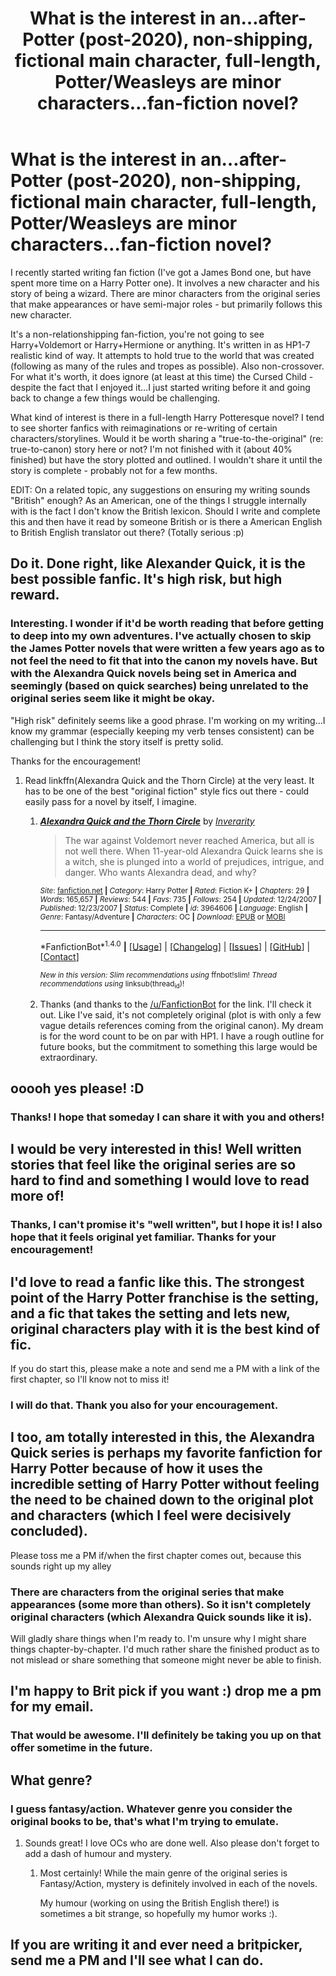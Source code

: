 #+TITLE: What is the interest in an...after-Potter (post-2020), non-shipping, fictional main character, full-length, Potter/Weasleys are minor characters...fan-fiction novel?

* What is the interest in an...after-Potter (post-2020), non-shipping, fictional main character, full-length, Potter/Weasleys are minor characters...fan-fiction novel?
:PROPERTIES:
:Author: 55378008_
:Score: 13
:DateUnix: 1485133790.0
:DateShort: 2017-Jan-23
:FlairText: Self-Promotion
:END:
I recently started writing fan fiction (I've got a James Bond one, but have spent more time on a Harry Potter one). It involves a new character and his story of being a wizard. There are minor characters from the original series that make appearances or have semi-major roles - but primarily follows this new character.

It's a non-relationshipping fan-fiction, you're not going to see Harry+Voldemort or Harry+Hermione or anything. It's written in as HP1-7 realistic kind of way. It attempts to hold true to the world that was created (following as many of the rules and tropes as possible). Also non-crossover. For what it's worth, it does ignore (at least at this time) the Cursed Child - despite the fact that I enjoyed it...I just started writing before it and going back to change a few things would be challenging.

What kind of interest is there in a full-length Harry Potteresque novel? I tend to see shorter fanfics with reimaginations or re-writing of certain characters/storylines. Would it be worth sharing a "true-to-the-original" (re: true-to-canon) story here or not? I'm not finished with it (about 40% finished) but have the story plotted and outlined. I wouldn't share it until the story is complete - probably not for a few months.

EDIT: On a related topic, any suggestions on ensuring my writing sounds "British" enough? As an American, one of the things I struggle internally with is the fact I don't know the British lexicon. Should I write and complete this and then have it read by someone British or is there a American English to British English translator out there? (Totally serious :p)


** Do it. Done right, like Alexander Quick, it is the best possible fanfic. It's high risk, but high reward.
:PROPERTIES:
:Author: mikkelibob
:Score: 11
:DateUnix: 1485137243.0
:DateShort: 2017-Jan-23
:END:

*** Interesting. I wonder if it'd be worth reading that before getting to deep into my own adventures. I've actually chosen to skip the James Potter novels that were written a few years ago as to not feel the need to fit that into the canon my novels have. But with the Alexandra Quick novels being set in America and seemingly (based on quick searches) being unrelated to the original series seem like it might be okay.

"High risk" definitely seems like a good phrase. I'm working on my writing...I know my grammar (especially keeping my verb tenses consistent) can be challenging but I think the story itself is pretty solid.

Thanks for the encouragement!
:PROPERTIES:
:Author: 55378008_
:Score: 2
:DateUnix: 1485137699.0
:DateShort: 2017-Jan-23
:END:

**** Read linkffn(Alexandra Quick and the Thorn Circle) at the very least. It has to be one of the best "original fiction" style fics out there - could easily pass for a novel by itself, I imagine.
:PROPERTIES:
:Author: tusing
:Score: 3
:DateUnix: 1485158923.0
:DateShort: 2017-Jan-23
:END:

***** [[http://www.fanfiction.net/s/3964606/1/][*/Alexandra Quick and the Thorn Circle/*]] by [[https://www.fanfiction.net/u/1374917/Inverarity][/Inverarity/]]

#+begin_quote
  The war against Voldemort never reached America, but all is not well there. When 11-year-old Alexandra Quick learns she is a witch, she is plunged into a world of prejudices, intrigue, and danger. Who wants Alexandra dead, and why?
#+end_quote

^{/Site/: [[http://www.fanfiction.net/][fanfiction.net]] *|* /Category/: Harry Potter *|* /Rated/: Fiction K+ *|* /Chapters/: 29 *|* /Words/: 165,657 *|* /Reviews/: 544 *|* /Favs/: 735 *|* /Follows/: 254 *|* /Updated/: 12/24/2007 *|* /Published/: 12/23/2007 *|* /Status/: Complete *|* /id/: 3964606 *|* /Language/: English *|* /Genre/: Fantasy/Adventure *|* /Characters/: OC *|* /Download/: [[http://www.ff2ebook.com/old/ffn-bot/index.php?id=3964606&source=ff&filetype=epub][EPUB]] or [[http://www.ff2ebook.com/old/ffn-bot/index.php?id=3964606&source=ff&filetype=mobi][MOBI]]}

--------------

*FanfictionBot*^{1.4.0} *|* [[[https://github.com/tusing/reddit-ffn-bot/wiki/Usage][Usage]]] | [[[https://github.com/tusing/reddit-ffn-bot/wiki/Changelog][Changelog]]] | [[[https://github.com/tusing/reddit-ffn-bot/issues/][Issues]]] | [[[https://github.com/tusing/reddit-ffn-bot/][GitHub]]] | [[[https://www.reddit.com/message/compose?to=tusing][Contact]]]

^{/New in this version: Slim recommendations using/ ffnbot!slim! /Thread recommendations using/ linksub(thread_id)!}
:PROPERTIES:
:Author: FanfictionBot
:Score: 3
:DateUnix: 1485158942.0
:DateShort: 2017-Jan-23
:END:


***** Thanks (and thanks to the [[/u/FanfictionBot]] for the link. I'll check it out. Like I've said, it's not completely original (plot is with only a few vague details references coming from the original canon). My dream is for the word count to be on par with HP1. I have a rough outline for future books, but the commitment to something this large would be extraordinary.
:PROPERTIES:
:Author: 55378008_
:Score: 1
:DateUnix: 1485178733.0
:DateShort: 2017-Jan-23
:END:


** ooooh yes please! :D
:PROPERTIES:
:Author: PhoebusApollo88
:Score: 4
:DateUnix: 1485136990.0
:DateShort: 2017-Jan-23
:END:

*** Thanks! I hope that someday I can share it with you and others!
:PROPERTIES:
:Author: 55378008_
:Score: 1
:DateUnix: 1485137722.0
:DateShort: 2017-Jan-23
:END:


** I would be very interested in this! Well written stories that feel like the original series are so hard to find and something I would love to read more of!
:PROPERTIES:
:Author: morelikecrappydisco
:Score: 2
:DateUnix: 1485141870.0
:DateShort: 2017-Jan-23
:END:

*** Thanks, I can't promise it's "well written", but I hope it is! I also hope that it feels original yet familiar. Thanks for your encouragement!
:PROPERTIES:
:Author: 55378008_
:Score: 1
:DateUnix: 1485142337.0
:DateShort: 2017-Jan-23
:END:


** I'd love to read a fanfic like this. The strongest point of the Harry Potter franchise is the setting, and a fic that takes the setting and lets new, original characters play with it is the best kind of fic.

If you do start this, please make a note and send me a PM with a link of the first chapter, so I'll know not to miss it!
:PROPERTIES:
:Author: Eorel
:Score: 2
:DateUnix: 1485146554.0
:DateShort: 2017-Jan-23
:END:

*** I will do that. Thank you also for your encouragement.
:PROPERTIES:
:Author: 55378008_
:Score: 1
:DateUnix: 1485178251.0
:DateShort: 2017-Jan-23
:END:


** I too, am totally interested in this, the Alexandra Quick series is perhaps my favorite fanfiction for Harry Potter because of how it uses the incredible setting of Harry Potter without feeling the need to be chained down to the original plot and characters (which I feel were decisively concluded).

Please toss me a PM if/when the first chapter comes out, because this sounds right up my alley
:PROPERTIES:
:Author: Gypsyhunter
:Score: 2
:DateUnix: 1485155792.0
:DateShort: 2017-Jan-23
:END:

*** There are characters from the original series that make appearances (some more than others). So it isn't completely original characters (which Alexandra Quick sounds like it is).

Will gladly share things when I'm ready to. I'm unsure why I might share things chapter-by-chapter. I'd much rather share the finished product as to not mislead or share something that someone might never be able to finish.
:PROPERTIES:
:Author: 55378008_
:Score: 1
:DateUnix: 1485178523.0
:DateShort: 2017-Jan-23
:END:


** I'm happy to Brit pick if you want :) drop me a pm for my email.
:PROPERTIES:
:Author: FloreatCastellum
:Score: 2
:DateUnix: 1485179158.0
:DateShort: 2017-Jan-23
:END:

*** That would be awesome. I'll definitely be taking you up on that offer sometime in the future.
:PROPERTIES:
:Author: 55378008_
:Score: 1
:DateUnix: 1485206801.0
:DateShort: 2017-Jan-24
:END:


** What genre?
:PROPERTIES:
:Author: Murky_Red
:Score: 1
:DateUnix: 1485144829.0
:DateShort: 2017-Jan-23
:END:

*** I guess fantasy/action. Whatever genre you consider the original books to be, that's what I'm trying to emulate.
:PROPERTIES:
:Author: 55378008_
:Score: 1
:DateUnix: 1485178231.0
:DateShort: 2017-Jan-23
:END:

**** Sounds great! I love OCs who are done well. Also please don't forget to add a dash of humour and mystery.
:PROPERTIES:
:Author: Murky_Red
:Score: 2
:DateUnix: 1485179565.0
:DateShort: 2017-Jan-23
:END:

***** Most certainly! While the main genre of the original series is Fantasy/Action, mystery is definitely involved in each of the novels.

My humour (working on using the British English there!) is sometimes a bit strange, so hopefully my humor works :).
:PROPERTIES:
:Author: 55378008_
:Score: 1
:DateUnix: 1485206781.0
:DateShort: 2017-Jan-24
:END:


** If you are writing it and ever need a britpicker, send me a PM and I'll see what I can do.
:PROPERTIES:
:Author: JamesBaa
:Score: 1
:DateUnix: 1485362457.0
:DateShort: 2017-Jan-25
:END:
